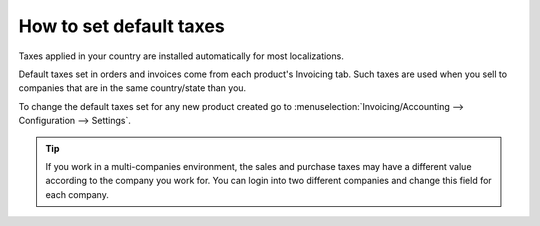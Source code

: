 ========================
How to set default taxes
========================

Taxes applied in your country are installed automatically for most localizations.

Default taxes set in orders and invoices come from each product's Invoicing tab.
Such taxes are used when you sell to companies that are in the same country/state than you.

.. image:: media/application05.png
   :align: center

To change the default taxes set for any new product created go to
:menuselection:`Invoicing/Accounting --> Configuration --> Settings`.

.. image:: media/create04.png
   :align: center

.. tip::
    If you work in a multi-companies environment, the sales and 
    purchase taxes may have a different value according to the 
    company you work for. You can login into two different companies 
    and change this field for each company.

.. seealso::

  * :doc:`create`
  * :doc:`application`
  * :doc:`taxcloud`
  * :doc:`B2B_B2C`
  * :doc:`tax_included`
